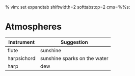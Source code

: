 % vim: set expandtab shiftwidth=2 softtabstop=2 cms=%%s:

* Atmospheres

| Instrument  | Suggestion                   |
|-------------+------------------------------|
| flute       | sunshine                     |
| harpsichord | sunshine sparks on the water |
| harp        | dew                          |
